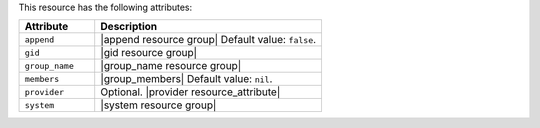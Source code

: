 .. The contents of this file are included in multiple topics.
.. This file should not be changed in a way that hinders its ability to appear in multiple documentation sets.

This resource has the following attributes:

.. list-table::
   :widths: 150 450
   :header-rows: 1

   * - Attribute
     - Description
   * - ``append``
     - |append resource group| Default value: ``false``.
   * - ``gid``
     - |gid resource group|
   * - ``group_name``
     - |group_name resource group|
   * - ``members``
     - |group_members| Default value: ``nil``.
   * - ``provider``
     - Optional. |provider resource_attribute|
   * - ``system``
     - |system resource group|
